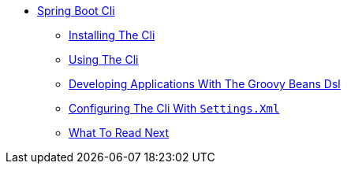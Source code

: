 ** xref:cli.adoc[Spring Boot Cli]
*** xref:cli-installation.adoc[Installing The Cli]
*** xref:cli-using-the-cli.adoc[Using The Cli]
*** xref:cli-groovy-beans-dsl.adoc[Developing Applications With The Groovy Beans Dsl]
*** xref:cli-maven-settings.adoc[Configuring The Cli With `Settings.Xml`]
*** xref:cli-whats-next.adoc[What To Read Next]
